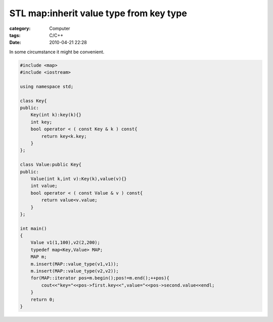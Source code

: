 ################################################################################
STL map:inherit value type from key type
################################################################################
:category: Computer
:tags: C/C++
:date: 2010-04-21 22:28



In some circumstance it might be convenient.

.. code-block :: c++

    #include <map>
    #include <iostream>
   
    using namespace std;
   
    class Key{
    public:
        Key(int k):key(k){}
        int key;
        bool operator < ( const Key & k ) const{
            return key<k.key;
        }
    };
   
    class Value:public Key{
    public:
        Value(int k,int v):Key(k),value(v){}
        int value;
        bool operator < ( const Value & v ) const{
            return value<v.value;
        }
    };
   
    int main()
    {
        Value v1(1,100),v2(2,200);
        typedef map<Key,Value> MAP;
        MAP m;
        m.insert(MAP::value_type(v1,v1));
        m.insert(MAP::value_type(v2,v2));
        for(MAP::iterator pos=m.begin();pos!=m.end();++pos){
            cout<<"key="<<pos->first.key<<",value="<<pos->second.value<<endl;
        }
        return 0;
    }


